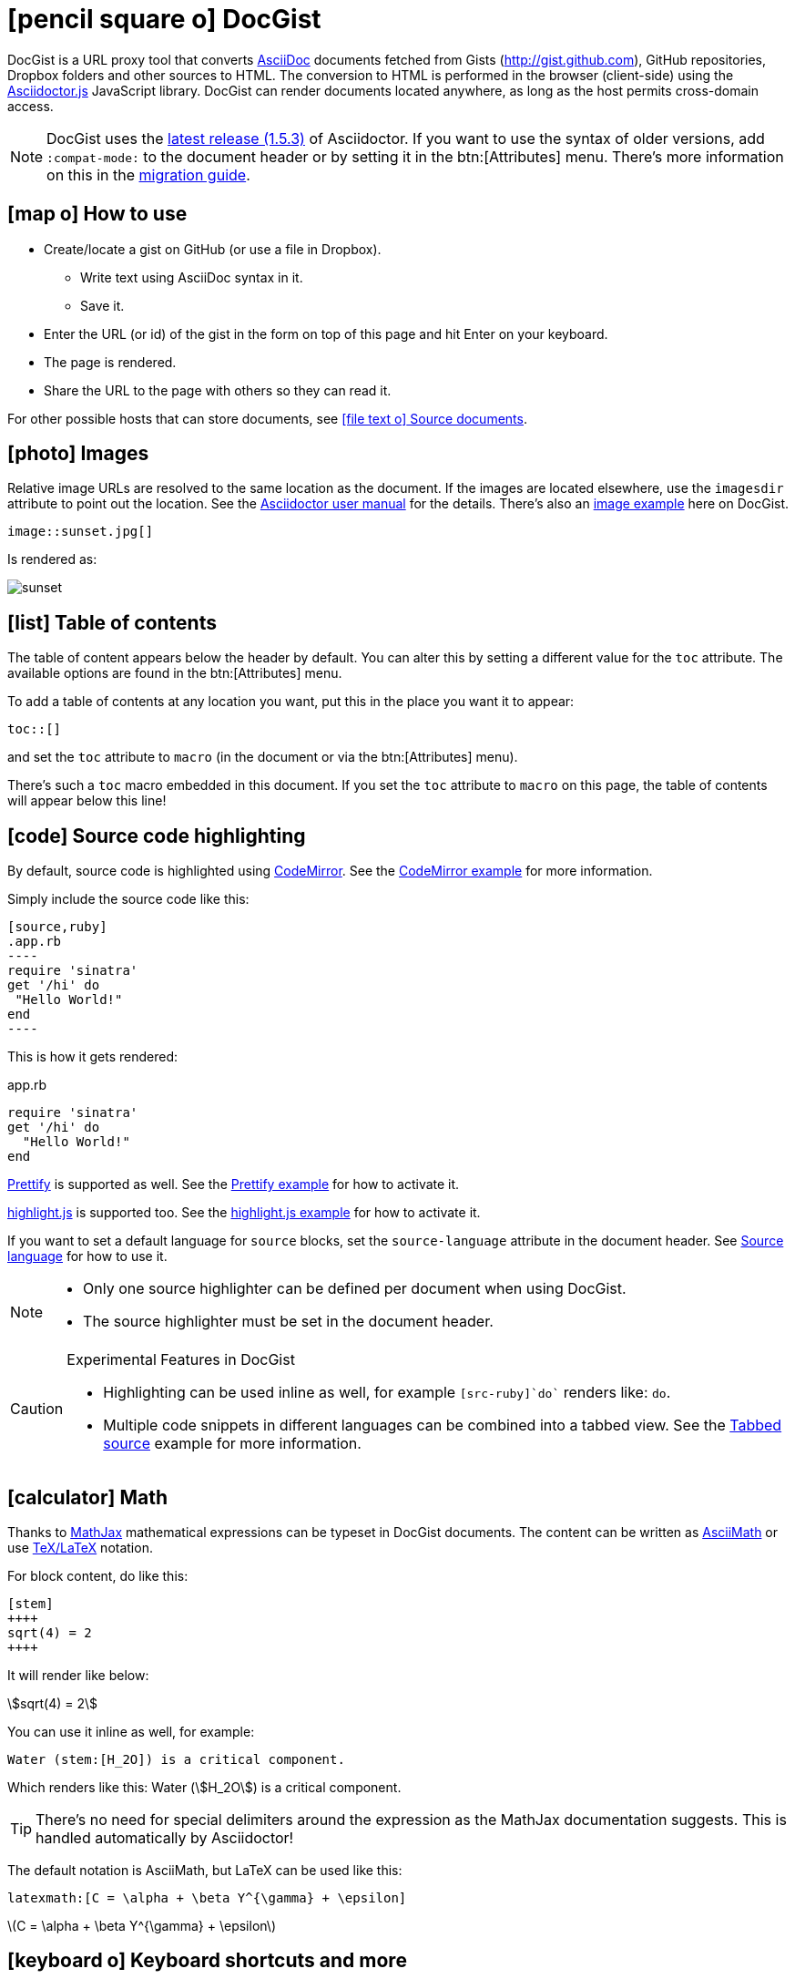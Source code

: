 [[docgist]]
= icon:pencil-square-o[] DocGist

DocGist is a URL proxy tool that converts http://asciidoctor.org/docs/asciidoc-syntax-quick-reference/[AsciiDoc] documents fetched from Gists (http://gist.github.com), GitHub repositories, Dropbox folders and other sources to HTML.
The conversion to HTML is performed in the browser (client-side) using the https://github.com/asciidoctor/asciidoctor.js[Asciidoctor.js] JavaScript library.
DocGist can render documents located anywhere, as long as the host permits cross-domain access.

[NOTE]
DocGist uses the https://github.com/asciidoctor/asciidoctor/releases/tag/v1.5.3[latest release (1.5.3)] of Asciidoctor.
If you want to use the syntax of older versions, add `:compat-mode:` to the document header or by setting it in the
btn:[Attributes] menu.
There's more information on this in the link:./?github-asciidoctor%2Fasciidoctor.org%2F%2Fdocs%2Fmigration.adoc[migration guide].

[[how-to-use]]
== icon:map-o[] How to use

* Create/locate a gist on GitHub (or use a file in Dropbox).
** Write text using AsciiDoc syntax in it.
** Save it.
* Enter the URL (or id) of the gist in the form on top of this page and hit Enter on your keyboard.
* The page is rendered.
* Share the URL to the page with others so they can read it.

For other possible hosts that can store documents, see <<source-documents>>.

[[images]]
== icon:photo[] Images

Relative image URLs are resolved to the same location as the document.
If the images are located elsewhere, use the `imagesdir` attribute to point out the location.
See the http://asciidoctor.org/docs/user-manual/#set-the-images-directory[Asciidoctor user manual] for the details.
There's also an <<images#images,image example>> here on DocGist.

[source,asciidoc]
----
image::sunset.jpg[]
----

Is rendered as:

image::sunset.jpg[]

[[toc-how-to]]
== icon:list[] Table of contents

The table of content appears below the header by default.
You can alter this by setting a different value for the `toc` attribute.
The available options are found in the btn:[Attributes] menu.

To add a table of contents at any location you want, put this in the place you want it to appear:

[source,asciidoc]
....
toc::[]
....

and set the `toc` attribute to `macro` (in the document or via the btn:[Attributes] menu).

There's such a `toc` macro embedded in this document.
If you set the `toc` attribute to `macro` on this page, the table of contents will appear below this line!

toc::[]

[[source-highlight]]
== icon:code[] Source code highlighting

By default, source code is highlighted using https://codemirror.net/[CodeMirror].
See the <<codemirror#codemirror,CodeMirror example>> for more information.

Simply include the source code like this:

[source,asciidoc]
....
[source,ruby]
.app.rb
----
require 'sinatra'
get '/hi' do
 "Hello World!"
end
----
....

This is how it gets rendered:

[source,ruby]
.app.rb
----
require 'sinatra'
get '/hi' do
  "Hello World!"
end
----

https://code.google.com/p/google-code-prettify/[Prettify] is supported as well.
See the <<prettify#prettify,Prettify example>> for how to activate it.

https://highlightjs.org/[highlight.js] is supported too.
See the <<highlightjs#highlightjs,highlight.js example>> for how to activate it.

If you want to set a default language for `source` blocks, set the `source-language` attribute in the document header.
See <<source-language#source-language,Source language>> for how to use it.

[NOTE]
====
* Only one source highlighter can be defined per document when using DocGist.
* The source highlighter must be set in the document header.
====

[CAUTION]
.Experimental Features in DocGist
====
* Highlighting can be used inline as well, for example `[src-ruby]`do`` renders like: [src-ruby]`do`.
* Multiple code snippets in different languages can be combined into a tabbed view.
  See the <<tabbed-source#tabbed-source,Tabbed source>> example for more information.
====

[[math]]
== icon:calculator[] Math

:url-mathjax: https://www.mathjax.org/
:url-asciimath: http://docs.mathjax.org/en/latest/asciimath.html
:url-latex: http://docs.mathjax.org/en/latest/tex.html

Thanks to {url-mathjax}[MathJax] mathematical expressions can be typeset in DocGist documents.
The content can be written as {url-asciimath}[AsciiMath] or use {url-latex}[TeX/LaTeX] notation.

For block content, do like this:

[source,asciidoc]
....
[stem]
++++
sqrt(4) = 2
++++
....

It will render like below:

[stem]
++++
sqrt(4) = 2
++++

You can use it inline as well, for example:

[source,asciidoc]
....
Water (stem:[H_2O]) is a critical component.
....

Which renders like this: Water (stem:[H_2O]) is a critical component.

[TIP]
There's no need for special delimiters around the expression as the MathJax documentation suggests.
This is handled automatically by Asciidoctor!

The default notation is AsciiMath, but LaTeX can be used like this:

[source,asciidoc]
....
latexmath:[C = \alpha + \beta Y^{\gamma} + \epsilon]
....

latexmath:[C = \alpha + \beta Y^{\gamma} + \epsilon]

[[ui-macros]]
== icon:keyboard-o[] Keyboard shortcuts and more

:url-ui-macros: http://asciidoctor.org/docs/user-manual/#user-interface-macros

This is a common shortcut on Windows systems: kbd:[Ctrl+Alt+Delete].

Here's the source:

[source,asciidoc]
....
kbd:[Ctrl+Alt+Delete]
....

You might want to represent a user interface button like btn:[Save].

Here's how to do it:

[source,asciidoc]
....
btn:[Save]
....

[NOTE]
Here on DocGist we use actual (extra small) buttons from Bootstrap.
In normal Asciidoctor it would have looked more along the lines of *[ Save ]*.

Yet another nifty feature, representing a menu item:

menu:File[New...]

Source:

[source,asciidoc]
....
menu:File[New...]
....

[IMPORTANT]
Representing keyboard shortcuts, buttons, and menu items are experimental features in Aciidoctor.
DocGist has the `experimental` flag set by default for your convenience!

For the reference documentation, see {url-ui-macros}[User Interface Macros].

[[tips]]
== icon:exclamation-circle[] Tips and tricks

Links to other DocGists can use this syntax: `+link:./?5897167[DocGist intro]+` which renders as link:./?5897167[DocGist intro].
This makes things easier in case you run DocGist locally to fiddle with the "`backend`" (it's a frontend really).

You can view the source Gist of this page by clicking on the green button in the navbar.

How about some UML?
The following image is included using the syntax [src-asciidoc]`image::http://yuml.me/c9ce39b0.png[]`.

image::http://yuml.me/c9ce39b0.png[]

The URL is a reference to a yUML image.
yUML is tool for creating UML diagrams online.

[[source-documents]]
== icon:file-text-o[] Source documents

DocGist can view documents fetched from a number of different sources.
It parses the URL to find out how to use it, and tries to be a bit smart to keep DocGist URLs short.

[horizontal]
GitHub Gist::
A public or private GitHub Gist can be used.
Example URL: https://gist.github.com/nawroth/5897167
A GitHub Gist allows for storing multiple documents, but DocGist will only the first AsciiDoc document it finds.

GitHub File::
A file in a public git repo hosted at GitHub.
Example URL: https://github.com/asciidoctor/docgist/blob/master/gists/example.adoc

Dropbox Public folder::
Put a file in the _Public_ folder of your Dropbox, grab the URL to it.
Example URL: https://dl.dropboxusercontent.com/u/10666617/AsciiDoc/example.adoc

Dropbox shared private file::
Use the share-link of a private file in Dropbox.
Example URL: https://www.dropbox.com/s/ttib5v9pfs23p9z/example.adoc

Copy.com::
Use the public link to the document.
Example URL: https://copy.com/LdKsHnQbEZsl29BW

Etherpad::
http://etherpad.org/[Etherpad] is an online editor providing collaborative editing in real-time.
There are different Etherpad hosts, these are ones that worked well when we tried them:
https://beta.etherpad.org/, https://piratepad.ca/, https://factor.cc/pad/, https://pad.systemli.org/, https://pad.fnordig.de/, https://notes.typo3.org/, https://pad.lqdn.fr/, https://pad.okfn.org/, https://beta.publishwith.me/, https://etherpad.tihlde.org/, https://pad.tihlde.org/, https://etherpad.wikimedia.org/, https://etherpad.fr/, https://piratenpad.de/, https://bitpad.co.nz/, http://notas.dados.gov.br/, http://free.primarypad.com/, http://board.net/, https://pad.odoo.com/, http://pad.planka.nu/, http://qikpad.co.uk/, http://pad.tn/, http://lite4.framapad.org/, http://pad.hdc.pw/
Note that the content might get removed from the host after some time.
Example URL: https://beta.etherpad.org/p/docgist

Google Docs Documents::
Write normal AsciiDoc in the document.
Then use the _share_ link, set so that anyone with the link can view (at least) the document.
Example URL: https://docs.google.com/document/d/1lEQTEAQRVxTtDfQ1N9HJ6azeOLYCKlGG17NOs72NWsU/edit

Any URL::
DocGist accepts documents from any host which allows for cross-domain requests.
This is the kind of error you'll see in the console when a host doesn't support it:
+
....
No 'Access-Control-Allow-Origin' header is present on the requested resource.
Origin 'http://gist.asciidoctor.org' is therefore not allowed access.
....
+
To make it work, the server should respond with one of the following headers:
`Access-Control-Allow-Origin:http://gist.asciidoctor.org` or
`Access-Control-Allow-Origin:*`.

[TIP]
.Additional services that should get added?
====
Please tell us if there's some additional service you'd like to see support for.
There's two different ways a host can be integrated:

Direct file access::
Dropbox and Google Docs are examples of this.
We only calculate the URL of the file, and request it.
The server must respond with the correct headers as outlined above.

Through a public API::
This is what we use for GitHub.
Note that we can only use an API as long as authorization isn't required.

//
To suggest an addition, file an https://github.com/asciidoctor/docgist/issues/[issue]!
====
